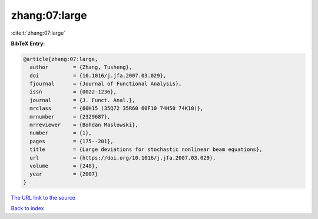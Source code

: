 zhang:07:large
==============

:cite:t:`zhang:07:large`

**BibTeX Entry:**

.. code-block:: bibtex

   @article{zhang:07:large,
     author        = {Zhang, Tusheng},
     doi           = {10.1016/j.jfa.2007.03.029},
     fjournal      = {Journal of Functional Analysis},
     issn          = {0022-1236},
     journal       = {J. Funct. Anal.},
     mrclass       = {60H15 (35Q72 35R60 60F10 74H50 74K10)},
     mrnumber      = {2329687},
     mrreviewer    = {Bohdan Maslowski},
     number        = {1},
     pages         = {175--201},
     title         = {Large deviations for stochastic nonlinear beam equations},
     url           = {https://doi.org/10.1016/j.jfa.2007.03.029},
     volume        = {248},
     year          = {2007}
   }
`The URL link to the source <https://doi.org/10.1016/j.jfa.2007.03.029>`_


`Back to index <../By-Cite-Keys.html>`_
